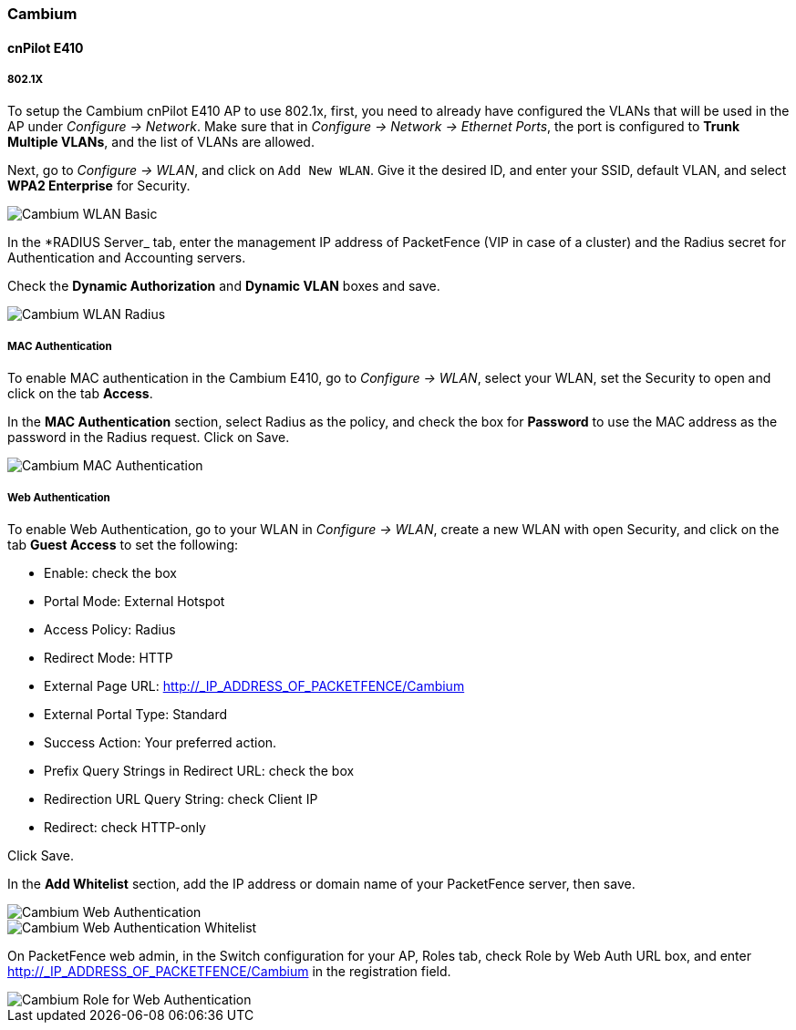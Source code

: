 // to display images directly on GitHub
ifdef::env-github[]
:encoding: UTF-8
:lang: en
:doctype: book
:toc: left
:imagesdir: ../../images
endif::[]

////

    This file is part of the PacketFence project.

    See PacketFence_Network_Devices_Configuration_Guide-docinfo.xml for 
    authors, copyright and license information.

////

=== Cambium

==== cnPilot E410

===== 802.1X

To setup the Cambium cnPilot E410 AP to use 802.1x, first, you need to already have configured the VLANs that will be used in the AP under _Configure -> Network_. Make sure that in _Configure -> Network -> Ethernet Ports_, the port is configured to *Trunk Multiple VLANs*, and the list of VLANs are allowed.

Next, go to _Configure -> WLAN_, and click on `Add New WLAN`. Give it the desired ID, and enter your SSID, default VLAN, and select *WPA2 Enterprise* for Security.

image::cambium-dot1x-basic.png[scaledwidth="100%",alt="Cambium WLAN Basic"]

In the *RADIUS Server_ tab, enter the management IP address of PacketFence (VIP in case of a cluster) and the Radius secret for Authentication and Accounting servers.

Check the *Dynamic Authorization* and *Dynamic VLAN* boxes and save.

image::cambium-dot1x-radius.png[scaledwidth="100%",alt="Cambium WLAN Radius"]

===== MAC Authentication

To enable MAC authentication in the Cambium E410, go to _Configure -> WLAN_, select your WLAN, set the Security to open and click on the tab *Access*.

In the *MAC Authentication* section, select Radius as the policy, and check the box for *Password* to use the MAC address as the password in the Radius request. Click on Save.

image::cambium-mac-auth.png[scaledwidth="100%",alt="Cambium MAC Authentication"]

===== Web Authentication

To enable Web Authentication, go to your WLAN in _Configure -> WLAN_, create a new WLAN with open Security, and click on the tab *Guest Access* to set the following:

* Enable: check the box
* Portal Mode: External Hotspot
* Access Policy: Radius
* Redirect Mode: HTTP
* External Page URL: http://_IP_ADDRESS_OF_PACKETFENCE/Cambium
* External Portal Type: Standard
* Success Action: Your preferred action.
* Prefix Query Strings in Redirect URL: check the box
* Redirection URL Query String: check Client IP
* Redirect: check HTTP-only

Click Save.

In the *Add Whitelist* section, add the IP address or domain name of your PacketFence server, then save.

image::cambium-web-auth.png[scaledwidth="100%",alt="Cambium Web Authentication"]

image::cambium-web-auth-whitelist.png[scaledwidth="100%",alt="Cambium Web Authentication Whitelist"]

On PacketFence web admin, in the Switch configuration for your AP, Roles tab, check Role by Web Auth URL box, and enter http://_IP_ADDRESS_OF_PACKETFENCE/Cambium in the registration field.

image::cambium-role-web-auth.png[scaledwidth="100%",alt="Cambium Role for Web Authentication"]
